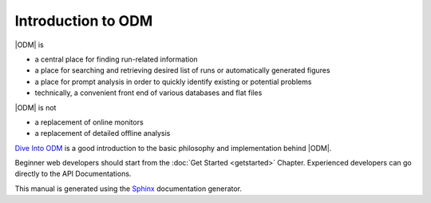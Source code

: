 *********************
Introduction to ODM  
*********************

|ODM| is

* a central place for finding run-related information
* a place for searching and retrieving desired list of runs or automatically generated figures
* a place for prompt analysis in order to quickly identify existing or potential problems
* technically, a convenient front end of various databases and flat files


|ODM| is not

* a replacement of online monitors 
* a replacement of detailed offline analysis

 
`Dive Into ODM <http://dayabay.ihep.ac.cn/cgi-bin/DocDB/ShowDocument?docid=5517>`_ is a good introduction to the basic philosophy and implementation behind |ODM|. 

Beginner web developers should start from the :doc:`Get Started <getstarted>`  Chapter. Experienced developers can go directly to the API Documentations. 

This manual is generated using the
`Sphinx <http://sphinx.pocoo.org/>`_ documentation generator.



